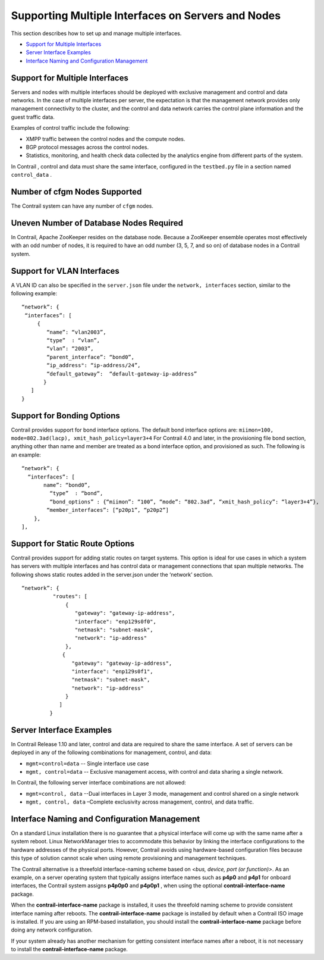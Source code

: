 .. This work is licensed under the Creative Commons Attribution 4.0 International License.
   To view a copy of this license, visit http://creativecommons.org/licenses/by/4.0/ or send a letter to Creative Commons, PO Box 1866, Mountain View, CA 94042, USA.

===================================================
Supporting Multiple Interfaces on Servers and Nodes
===================================================

This section describes how to set up and manage multiple interfaces.

-  `Support for Multiple Interfaces`_ 


-  `Server Interface Examples`_ 


-  `Interface Naming and Configuration Management`_ 




Support for Multiple Interfaces
-------------------------------

Servers and nodes with multiple interfaces should be deployed with exclusive management and control and data networks. In the case of multiple interfaces per server, the expectation is that the management network provides only management connectivity to the cluster, and the control and data network carries the control plane information and the guest traffic data.

Examples of control traffic include the following:

- XMPP traffic between the control nodes and the compute nodes.


- BGP protocol messages across the control nodes.


- Statistics, monitoring, and health check data collected by the analytics engine from different parts of the system.


In Contrail , control and data must share the same interface, configured in the ``testbed.py`` file in a section named ``control_data`` .



Number of cfgm Nodes Supported
------------------------------

The Contrail system can have any number of ``cfgm`` nodes.​



Uneven Number of Database Nodes Required
-----------------------------------------

In Contrail, Apache ZooKeeper resides on the database node. Because a ZooKeeper ensemble operates most effectively with an odd number of nodes, it is required to have an odd number (3, 5, 7, and so on) of database nodes in a Contrail system.



Support for VLAN Interfaces
---------------------------

A VLAN ID can also be specified in the ``server.json`` file under the ``network, interfaces`` section, similar to the following example: ​

::

 “network”: {
  “interfaces”: [
      {
         “name”: “vlan2003”,
         “type”  : “vlan”,
         “vlan”: “2003”,
         “parent_interface”: “bond0”,
         “ip_address": “ip-address/24”,
         “default_gateway”:  “default-gateway-ip-address”
        }
    ]
 }




Support for Bonding Options
---------------------------

​Contrail provides support for bond interface options.
The default bond interface options are:
``miimon=100, mode=802.3ad(lacp), xmit_hash_policy=layer3+4`` 
For Contrail 4.0 and later, in the provisioning file bond section, anything other than name and member are treated as a bond interface option, and provisioned as such. The following is an example:

::

 “network”: {
   “interfaces”: [
        name”: “bond0”,
          “type”  : “bond”,
          “bond_options” : {“miimon”: “100”, “mode”: “802.3ad”, “xmit_hash_policy”: “layer3+4”},
         “member_interfaces”: [“p20p1”, “p20p2”]
     },
 ],




Support for Static Route Options
--------------------------------

​Contrail provides support for adding static routes on target systems. This option is ideal for use cases in which a system has servers with multiple interfaces and has control data or management connections that span multiple networks.
The following shows static routes added in the server.json under the ‘network’ section.

::

 “network”: {
           "routes": [
               {
                  "gateway": "gateway-ip-address",
                  "interface": "enp129s0f0",
                  "netmask": "subnet-mask",
                  "network": "ip-address"
               },
              {
                 "gateway": "gateway-ip-address",
                 "interface": "enp129s0f1",
                 "netmask": "subnet-mask",
                 "network": "ip-address"
               }
             ]
          }





Server Interface Examples
-------------------------



In Contrail Release 1.10 and later, control and data are required to share the same interface. A set of servers can be deployed in any of the following combinations for management, control, and data:

- ``mgmt=control=data`` -- Single interface use case


- ``mgmt, control=data`` -- Exclusive management access, with control and data sharing a single network.


In Contrail, the following server interface combinations are not allowed:

- ``mgmt=control, data`` --Dual interfaces in Layer 3 mode, management and control shared on a single network


- ``mgmt, control, data`` –Complete exclusivity across management, control, and data traffic.




Interface Naming and Configuration Management
---------------------------------------------

On a standard Linux installation there is no guarantee that a physical interface will come up with the same name after a system reboot. Linux NetworkManager tries to accommodate this behavior by linking the interface configurations to the hardware addresses of the physical ports. However, Contrail avoids using hardware-based configuration files because this type of solution cannot scale when using remote provisioning and management techniques.

The Contrail alternative is a threefold interface-naming scheme based on *<bus, device, port (or function)>*. As an example, on a server operating system that typically assigns interface names such as **p4p0** and **p4p1** for onboard interfaces, the Contrail system assigns **p4p0p0** and **p4p0p1** , when using the optional **contrail-interface-name** package.

When the **contrail-interface-name** package is installed, it uses the threefold naming scheme to provide consistent interface naming after reboots. The **contrail-interface-name** package is installed by default when a Contrail ISO image is installed. If you are using an RPM-based installation, you should install the **contrail-interface-name** package before doing any network configuration.

If your system already has another mechanism for getting consistent interface names after a reboot, it is not necessary to install the **contrail-interface-name** package.

